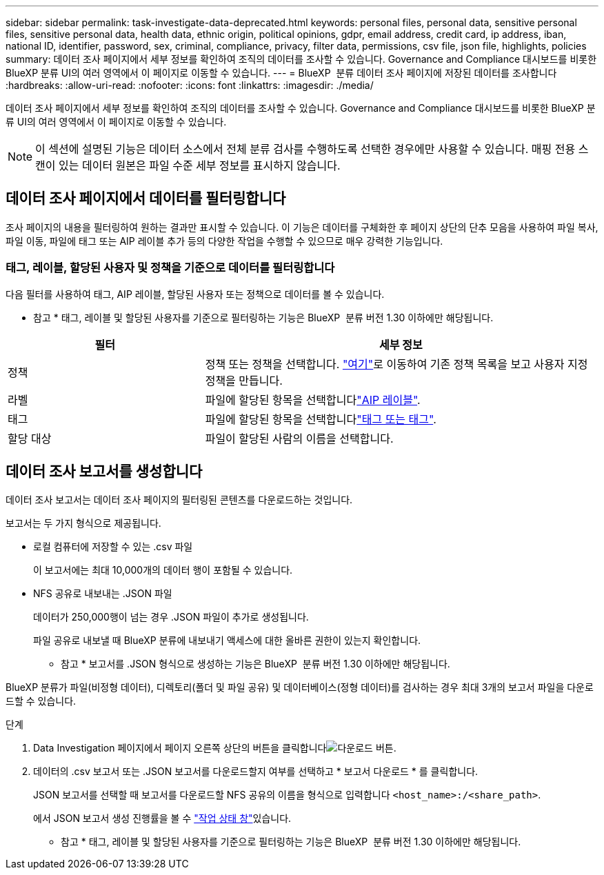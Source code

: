 ---
sidebar: sidebar 
permalink: task-investigate-data-deprecated.html 
keywords: personal files, personal data, sensitive personal files, sensitive personal data, health data, ethnic origin, political opinions, gdpr, email address, credit card, ip address, iban, national ID, identifier, password, sex, criminal, compliance, privacy, filter data, permissions, csv file, json file, highlights, policies 
summary: 데이터 조사 페이지에서 세부 정보를 확인하여 조직의 데이터를 조사할 수 있습니다. Governance and Compliance 대시보드를 비롯한 BlueXP 분류 UI의 여러 영역에서 이 페이지로 이동할 수 있습니다. 
---
= BlueXP  분류 데이터 조사 페이지에 저장된 데이터를 조사합니다
:hardbreaks:
:allow-uri-read: 
:nofooter: 
:icons: font
:linkattrs: 
:imagesdir: ./media/


[role="lead"]
데이터 조사 페이지에서 세부 정보를 확인하여 조직의 데이터를 조사할 수 있습니다. Governance and Compliance 대시보드를 비롯한 BlueXP 분류 UI의 여러 영역에서 이 페이지로 이동할 수 있습니다.


NOTE: 이 섹션에 설명된 기능은 데이터 소스에서 전체 분류 검사를 수행하도록 선택한 경우에만 사용할 수 있습니다. 매핑 전용 스캔이 있는 데이터 원본은 파일 수준 세부 정보를 표시하지 않습니다.



== 데이터 조사 페이지에서 데이터를 필터링합니다

조사 페이지의 내용을 필터링하여 원하는 결과만 표시할 수 있습니다. 이 기능은 데이터를 구체화한 후 페이지 상단의 단추 모음을 사용하여 파일 복사, 파일 이동, 파일에 태그 또는 AIP 레이블 추가 등의 다양한 작업을 수행할 수 있으므로 매우 강력한 기능입니다.



=== 태그, 레이블, 할당된 사용자 및 정책을 기준으로 데이터를 필터링합니다

다음 필터를 사용하여 태그, AIP 레이블, 할당된 사용자 또는 정책으로 데이터를 볼 수 있습니다.

[]
====
* 참고 * 태그, 레이블 및 할당된 사용자를 기준으로 필터링하는 기능은 BlueXP  분류 버전 1.30 이하에만 해당됩니다.

====
[cols="30,60"]
|===
| 필터 | 세부 정보 


| 정책 | 정책 또는 정책을 선택합니다. link:task-using-policies.html["여기"^]로 이동하여 기존 정책 목록을 보고 사용자 지정 정책을 만듭니다. 


| 라벨 | 파일에 할당된 항목을 선택합니다link:task-org-private-data.html#categorize-your-data-using-aip-labels["AIP 레이블"]. 


| 태그 | 파일에 할당된 항목을 선택합니다link:task-org-private-data.html#apply-tags-to-manage-your-scanned-files["태그 또는 태그"]. 


| 할당 대상 | 파일이 할당된 사람의 이름을 선택합니다. 
|===


== 데이터 조사 보고서를 생성합니다

데이터 조사 보고서는 데이터 조사 페이지의 필터링된 콘텐츠를 다운로드하는 것입니다.

보고서는 두 가지 형식으로 제공됩니다.

* 로컬 컴퓨터에 저장할 수 있는 .csv 파일
+
이 보고서에는 최대 10,000개의 데이터 행이 포함될 수 있습니다.

* NFS 공유로 내보내는 .JSON 파일
+
데이터가 250,000행이 넘는 경우 .JSON 파일이 추가로 생성됩니다.

+
파일 공유로 내보낼 때 BlueXP 분류에 내보내기 액세스에 대한 올바른 권한이 있는지 확인합니다.

+
[]
====
* 참고 * 보고서를 .JSON 형식으로 생성하는 기능은 BlueXP  분류 버전 1.30 이하에만 해당됩니다.

====


BlueXP 분류가 파일(비정형 데이터), 디렉토리(폴더 및 파일 공유) 및 데이터베이스(정형 데이터)를 검사하는 경우 최대 3개의 보고서 파일을 다운로드할 수 있습니다.

.단계
. Data Investigation 페이지에서 페이지 오른쪽 상단의 버튼을 클릭합니다image:button_download.png["다운로드 버튼"].
. 데이터의 .csv 보고서 또는 .JSON 보고서를 다운로드할지 여부를 선택하고 * 보고서 다운로드 * 를 클릭합니다.
+
JSON 보고서를 선택할 때 보고서를 다운로드할 NFS 공유의 이름을 형식으로 입력합니다 `<host_name>:/<share_path>`.

+
에서 JSON 보고서 생성 진행률을 볼 수 link:task-view-compliance-actions.html["작업 상태 창"]있습니다.

+
[]
====
* 참고 * 태그, 레이블 및 할당된 사용자를 기준으로 필터링하는 기능은 BlueXP  분류 버전 1.30 이하에만 해당됩니다.

====

